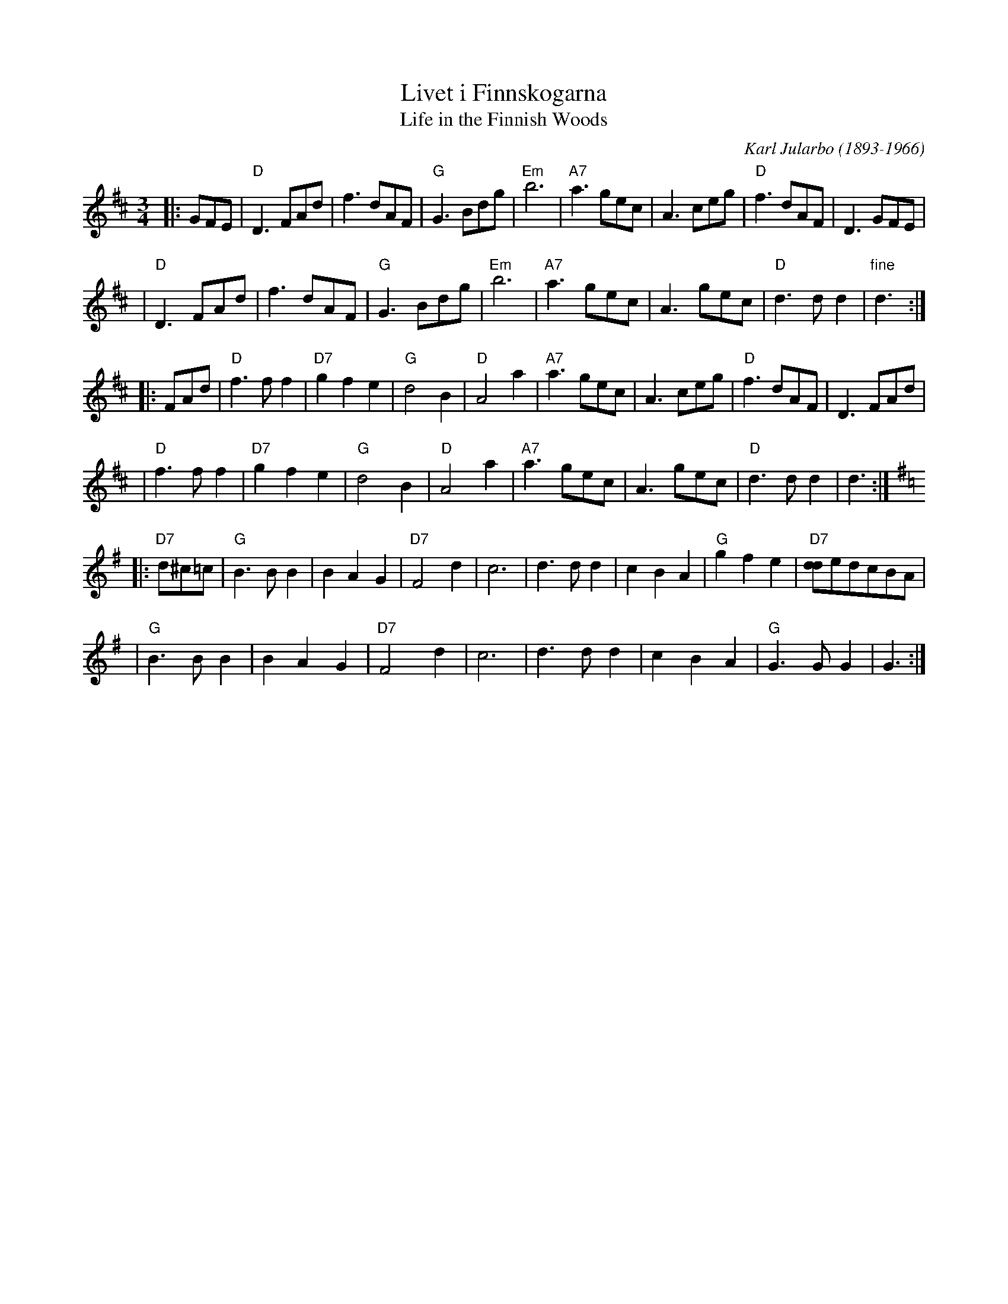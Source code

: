 X: 1
T: Livet i Finnskogarna
T: Life in the Finnish Woods
C: Karl Jularbo (1893-1966)
Z: 1997 by John Chambers <jc:trillian.mit.edu>
R: waltz
M: 3/4
L: 1/8
K: D
|: GFE | "D"D3FAd | f3dAF | "G"G3Bdg | "Em"b6 | "A7"a3gec | A3ceg | "D"f3dAF | D3GFE |
| "D"D3FAd | f3dAF | "G"G3Bdg | "Em"b6 | "A7"a3gec | A3gec | "D"d3 d d2 | "fine"d3 :|
|: FAd | "D"f3ff2 | "D7"g2f2e2 | "G"d4B2 | "D"A4a2 | "A7"a3gec | A3ceg | "D"f3dAF | D3FAd |
| "D"f3ff2 | "D7"g2f2e2 | "G"d4B2 | "D"A4a2 | "A7"a3gec | A3gec | "D"d3 d d2 | d3 :| [K:G]
|: "D7"d^c=c | "G"B3BB2 | B2A2G2 | "D7"F4d2 | c6 | d3dd2 | c2B2A2 | "G"g2f2e2 | "D7"[dd]edcBA |
| "G"B3BB2 | B2A2G2 | "D7"F4d2 | c6 | d3dd2 | c2B2A2 | "G"G3GG2 | G3 :|
